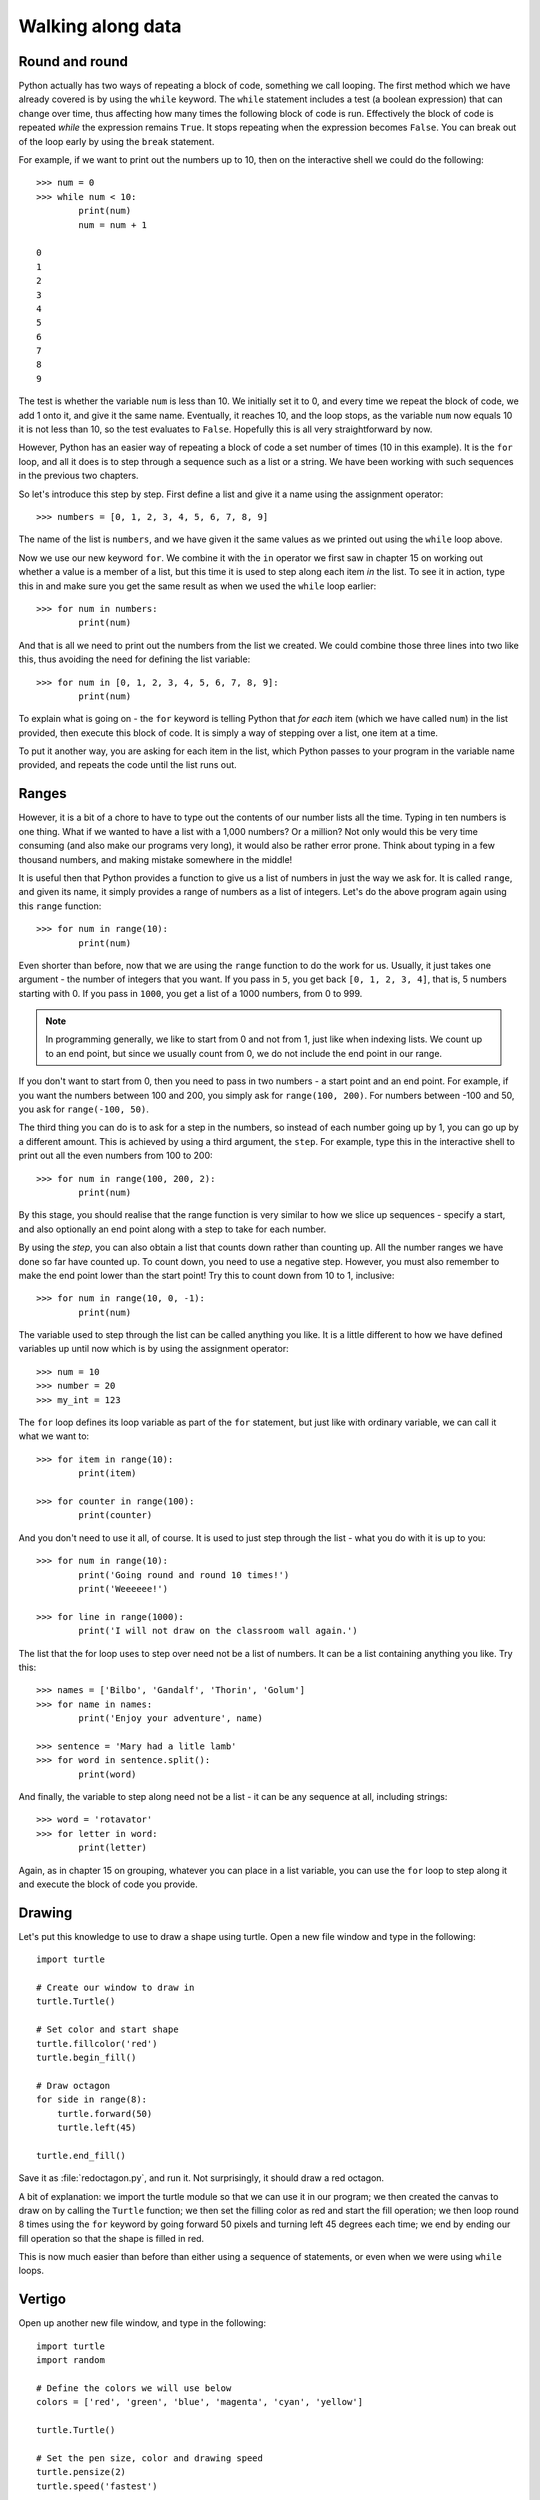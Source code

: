 Walking along data
==================

.. quote::
    :author: Bilbo Baggins

    The Road goes ever on and on...

Round and round
---------------

Python actually has two ways of repeating a block of code, something we call looping.  The first method which we have already covered is by using the ``while`` keyword.  The ``while`` statement includes a test (a boolean expression) that can change over time, thus affecting how many times the following block of code is run.  Effectively the block of code is repeated *while* the expression remains ``True``.  It stops repeating when the expression becomes ``False``.  You can break out of the loop early by using the ``break`` statement.

For example, if we want to print out the numbers up to 10, then on the interactive shell we could do the following::

    >>> num = 0
    >>> while num < 10:
            print(num)
            num = num + 1

    0
    1
    2
    3
    4
    5
    6
    7
    8
    9
    
The test is whether the variable ``num`` is less than 10.  We initially set it to 0, and every time we repeat the block of code, we add 1 onto it, and give it the same name.  Eventually, it reaches 10, and the loop stops, as the variable ``num`` now equals 10 it is not less than 10, so the test evaluates to ``False``.  Hopefully this is all very straightforward by now.

However, Python has an easier way of repeating a block of code a set number of times (10 in this example).  It is the ``for`` loop, and all it does is to step through a sequence such as a list or a string.  We have been working with such sequences in the previous two chapters.

.. pythontest:: nooutput

So let's introduce this step by step.  First define a list and give it a name using the assignment operator::

    >>> numbers = [0, 1, 2, 3, 4, 5, 6, 7, 8, 9]
    
The name of the list is ``numbers``, and we have given it the same values as we printed out using the ``while`` loop above.

Now we use our new keyword ``for``.  We combine it with the ``in`` operator we first saw in chapter 15 on working out whether a value is a member of a list, but this time it is used to step along each item *in* the list.  To see it in action, type this in and make sure you get the same result as when we used the ``while`` loop earlier::

    >>> for num in numbers:
            print(num)
        
And that is all we need to print out the numbers from the list we created.  We could combine those three lines into two like this, thus avoiding the need for defining the list variable::

    >>> for num in [0, 1, 2, 3, 4, 5, 6, 7, 8, 9]:
            print(num)

To explain what is going on - the ``for`` keyword is telling Python that *for each* item (which we have called ``num``) in the list provided, then execute this block of code.  It is simply a way of stepping over a list, one item at a time.

To put it another way, you are asking for each item in the list, which Python passes to your program in the variable name provided, and repeats the code until the list runs out.

Ranges
------

However, it is a bit of a chore to have to type out the contents of our number lists all the time.  Typing in ten numbers is one thing.  What if we wanted to have a list with a 1,000 numbers?  Or a million?  Not only would this be very time consuming (and also make our programs very long), it would also be rather error prone.  Think about typing in a few thousand numbers, and making mistake somewhere in the middle!

It is useful then that Python provides a function to give us a list of numbers in just the way we ask for.  It is called ``range``, and given its name, it simply provides a range of numbers as a list of integers.  Let's do the above program again using this ``range`` function::

    >>> for num in range(10):
            print(num)
    
Even shorter than before, now that we are using the ``range`` function to do the work for us.  Usually, it just takes one argument - the number of integers that you want.  If you pass in ``5``, you get back ``[0, 1, 2, 3, 4]``, that is, 5 numbers starting with 0.  If you pass in ``1000``, you get a list of a 1000 numbers, from 0 to 999.

.. note:: In programming generally, we like to start from 0 and not from 1, just like when indexing lists.  We count up to an end point, but since we usually count from 0, we do not include the end point in our range.

If you don't want to start from 0, then you need to pass in two numbers - a start point and an end point.  For example, if you want the numbers between 100 and 200, you simply ask for ``range(100, 200)``.  For numbers between -100 and 50, you ask for ``range(-100, 50)``.

The third thing you can do is to ask for a step in the numbers, so instead of each number going up by 1, you can go up by a different amount.  This is achieved by using a third argument, the ``step``.  For example, type this in the interactive shell to print out all the even numbers from 100 to 200::

    >>> for num in range(100, 200, 2):
            print(num)

By this stage, you should realise that the range function is very similar to how we slice up sequences - specify a start, and also optionally an end point along with a step to take for each number.

By using the *step*, you can also obtain a list that counts down rather than counting up.  All the number ranges we have done so far have counted up.  To count down, you need to use a negative step.  However, you must also remember to make the end point lower than the start point!  Try this to count down from 10 to 1, inclusive::

    >>> for num in range(10, 0, -1):
            print(num)

The variable used to step through the list can be called anything you like.  It is a little different to how we have defined variables up until now which is by using the assignment operator::

    >>> num = 10
    >>> number = 20
    >>> my_int = 123
    
The ``for`` loop defines its loop variable as part of the ``for`` statement, but just like with ordinary variable, we can call it what we want to::

    >>> for item in range(10):
            print(item)
    
    >>> for counter in range(100):
            print(counter)
        
And you don't need to use it all, of course.  It is used to just step through the list - what you do with it is up to you::

    >>> for num in range(10):
            print('Going round and round 10 times!')
            print('Weeeeee!')
           
    >>> for line in range(1000):
            print('I will not draw on the classroom wall again.')

The list that the for loop uses to step over need not be a list of numbers.  It can be a list containing anything you like.  Try this::

    >>> names = ['Bilbo', 'Gandalf', 'Thorin', 'Golum']
    >>> for name in names:
            print('Enjoy your adventure', name)
        
    >>> sentence = 'Mary had a litle lamb'
    >>> for word in sentence.split():
            print(word)
        
And finally, the variable to step along need not be a list - it can be any sequence at all, including strings::

    >>> word = 'rotavator'
    >>> for letter in word:
            print(letter)

.. pythontest:: all

Again, as in chapter 15 on grouping, whatever you can place in a list variable, you can use the ``for`` loop to step along it and execute the block of code you provide.

Drawing
-------

Let's put this knowledge to use to draw a shape using turtle.  Open a new file window and type in the following::

    import turtle

    # Create our window to draw in
    turtle.Turtle()

    # Set color and start shape
    turtle.fillcolor('red')
    turtle.begin_fill()

    # Draw octagon
    for side in range(8):
        turtle.forward(50)
        turtle.left(45)
    
    turtle.end_fill()

Save it as :file:`redoctagon.py`, and run it.  Not surprisingly, it should draw a red octagon.

A bit of explanation: we import the turtle module so that we can use it in our program; we then created the canvas to draw on by calling the ``Turtle`` function; we then set the filling color as red and start the fill operation; we then loop round 8 times using the ``for`` keyword by going forward 50 pixels and turning left 45 degrees each time; we end by ending our fill operation so that the shape is filled in red.

This is now much easier than before than either using a sequence of statements, or even when we were using ``while`` loops.

Vertigo
-------

Open up another new file window, and type in the following::
        
    import turtle
    import random

    # Define the colors we will use below
    colors = ['red', 'green', 'blue', 'magenta', 'cyan', 'yellow']

    turtle.Turtle()

    # Set the pen size, color and drawing speed
    turtle.pensize(2)
    turtle.speed('fastest')

    # Start with a length of 5, and increase as we draw
    length = 5

    # Draw 400 lines, changing the color and length as we progress
    for i in range(400):
        new_color = random.choice(colors)
        turtle.pencolor(new_color)
        turtle.forward(length)
        turtle.right(91)
        length = length + 2

Run and save it as :file:`spirals.py`, and see what happens.  If there any problems, then check your code carefully!

Some explanation: we import the modules we need, turtle for drawing, random to introduce a bit of variation.  We then define the colors (note, English spelling - Python requires the American spelling) we are going to use.  We then create our drawing window, change the drawing the speed (so it doesn't take so long) and the pen size as well.  We start with a line length of 5, which is increased for each line so the shape moves outwards.  We then use a ``for`` loop to step along the range of numbers, from 0 to 299 (300 times in total).  Inside the block of code that we are repeating (the loop), we change the pen color, move forward, change the angle (a little more than 90 degrees) and increase the length.  We then repeat.  The lines are drawn longer and longer, at an increasingly skewed angle.

Try changing the numbers to see what happens to the final result.

Loops inside loops
------------------

As we noted in chapter 9 on selection, you can have blocks of code inside other blocks of code.  These blocks of code could be repeated, with other blocks also repeated - in other words, we can have loops inside loops - one section of code repeated inside another.

Let us practice this concept by using the interactive shell:

.. code::
    :pythontest: nooutput

    >>> for outer_number in range(1, 10):
            print('outer loop', outer_number)
            for inner_number in range(1, 10):
                print('inner', inner_number)    
    outer loop 1
    inner 1
    inner 2
    inner 3
    inner 4
    inner 5
    inner 6
    inner 7
    inner 8
    inner 9
    outer loop 2
    inner 1
    inner 2
    inner 3
    inner 4
    inner 5

and so on.  You will notice the outer loop starts, and before it repeats the inner loop takes over.  This then repeats until it runs out of items to step over (numbers in this example), and then the outer loop resumes.

Now to do something longer and more colorful, start a new program and type in the following:

.. code::
    :pythontest: norun

    import turtle
    import math

    # Define our colors to use lower down
    colors = ['red', 'cyan', 'green', 'magenta', 'blue', 'yellow', 'white']

    # Create our window, and set pen size and speed
    turtle.Turtle()
    turtle.pensize(5)
    turtle.speed(0)

    # Set the size of each triangle
    length = 400

    # Move a bit up and to the left so the shape is centred
    turtle.up()
    triangle_height = length / 2 * math.sqrt(3)
    turtle.goto(-length/2, triangle_height)
    turtle.down()

    # Use colors from the start, and move along each time
    color_index = 0

    while True:
        # Draw six triangles, centred on a point
        for triangle in range(6):
            # Select a color from the color list
            color = colors[color_index % len(colors)]
            turtle.fillcolor(color)
            turtle.begin_fill()
            
            # Draw each of the triangle's 3 sides
            for side in range(3):
                turtle.forward(length)
                turtle.right(120)
            turtle.end_fill()
            turtle.forward(length)
            turtle.right(60)

            # Increment our index, so the colors are rotated
            color_index = color_index + 1

Run it, naming it :file:`triangles.py`, and see what happens.  Much of what we have typed in is similar to the :file:`spirals.py` program, but this time we have loops inside other loops.  The first loop simply repeats the main part of the program forever, an infinite loop.  We know it is an infinite loop as the condition is ``True``, which never changes to ``False``.  Inside this loop, we draw 6 triangles, centred on a point so they form a hexagon shape.  We do this centering by turning 60 degrees towards the end of this loop.  Inside this loop drawing all the triangles is another ``for`` loop which draws the 3 sides of each triangle, turning 120 degrees each time.

Your turtle window should show something like this being drawn:

.. image:: /images/screenshots/triangles.png
    :width: 50%
    :align: center

One extra note - we use an index to rotate our colors, so it steps along the colors in sequence.  We do this by incrementing (adding onto) the index after drawing every triangle.  When selecting a color, we use the modulus operator ``%`` (the remainder) so that it repeatedly go from 0 to 6, inclusive.  In other words, once it reaches 6, it returns to 0 and climbs back up again.  Notice how we have one more color (7 in total) than we do triangles (6), so that every time we repeat the ``while`` loop, the colors shift by one from one triangle to the next.  This allows us to see the outer loop working in action, moving the colors along as it runs.

Exercises
---------

#. In the interactive shell, write a ``for`` loop that counts from 1000 to 2000 in steps of 50.

#. In the interactive shell, write a ``for`` loop that counts from 100 to 0 in steps of -5.

#. Write a program called :file:`sides.py` which uses the ``turtle`` module to draw a polygon having the number of sides the user has input.  Use a ``for`` loop to draw the sides of the polygon.  This is similar to the exercise in chapter 12, but this time the looping is different.

#. Write a program called :file:`brekkie.py` which creates an empty list called breakfast (using the notation ``breakfast = []`` to create an empty list).  Ask the user what they had for breakfast, one item at a time, and call ``append`` for each item to append it to the breakfast list.  Use a ``while`` loop to accomplish this, allowing the user to type 'stop' to break out of the loop.  Then use a ``for`` loop to print out each item in the breakfast list, printing out how yummy each item is.

#. Write a program called :file:`bullseye.py` which draws a series of red and white circles, ever smaller, to form a bullseye shape.  The program should draw 11 in total, starting with a large red circle, and finishing with a small red circle, with alternate white and red in the middle.  Try and centre your shape in the middle of the turtle window.

Things to remember
------------------

#. Use the ``for`` loop to repeat a block of code a set number of times.  Use the ``while`` loop to repeat a block of code an unknown number of times (e.g. depending on whatever the user types in).  The ``for`` keyword can be read as *for each* if that makes its easier to understand.

#. Use the ``range`` function to provide a sequence of numbers to step through.  You can use it with just one argument, the end point, or with two, the start and end point, or three arguments, start, end and step.

#. You can use the ``break`` keyword inside a ``for`` loop as well as the ``while`` loop we learnt in chapter 13 on escaping the cycle.  This breaks out of the loop before the loop has finished stepping along the sequence of data.
